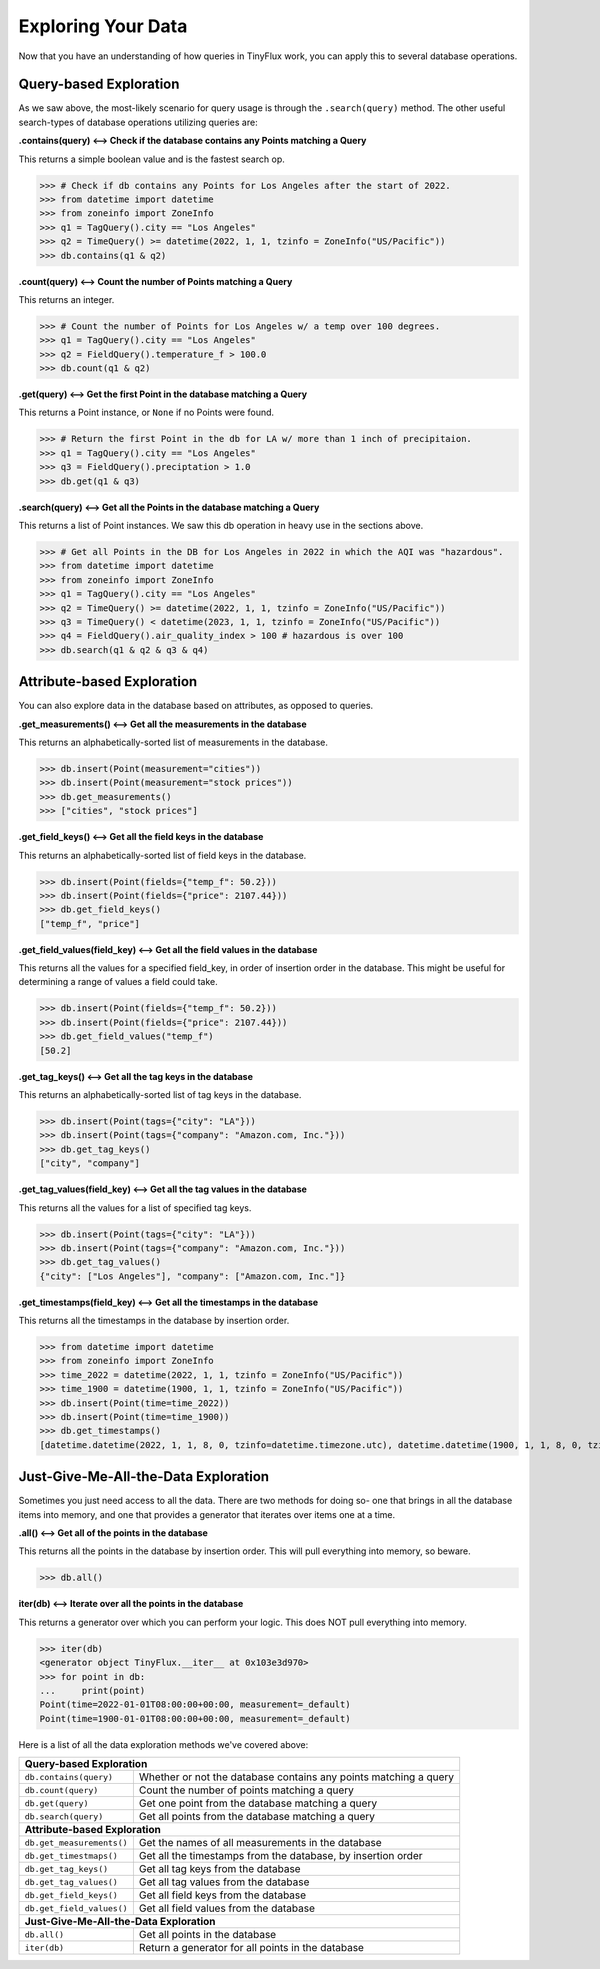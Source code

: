Exploring Your Data
===================

Now that you have an understanding of how queries in TinyFlux work, you can apply this to several database operations.

Query-based Exploration
-----------------------

As we saw above, the most-likely scenario for query usage is through the ``.search(query)`` method.  The other useful search-types of database operations utilizing queries are:

**.contains(query) <--> Check if the database contains any Points matching a Query**

This returns a simple boolean value and is the fastest search op.

>>> # Check if db contains any Points for Los Angeles after the start of 2022.
>>> from datetime import datetime
>>> from zoneinfo import ZoneInfo
>>> q1 = TagQuery().city == "Los Angeles"
>>> q2 = TimeQuery() >= datetime(2022, 1, 1, tzinfo = ZoneInfo("US/Pacific"))
>>> db.contains(q1 & q2)


**.count(query) <--> Count the number of Points matching a Query**

This returns an integer.

>>> # Count the number of Points for Los Angeles w/ a temp over 100 degrees.
>>> q1 = TagQuery().city == "Los Angeles"
>>> q2 = FieldQuery().temperature_f > 100.0
>>> db.count(q1 & q2)


**.get(query) <--> Get the first Point in the database matching a Query**

This returns a Point instance, or ``None`` if no Points were found.

>>> # Return the first Point in the db for LA w/ more than 1 inch of precipitaion.
>>> q1 = TagQuery().city == "Los Angeles"
>>> q3 = FieldQuery().preciptation > 1.0
>>> db.get(q1 & q3) 


**.search(query) <--> Get all the Points in the database matching a Query**

This returns a list of Point instances.  We saw this db operation in heavy use in the sections above.

>>> # Get all Points in the DB for Los Angeles in 2022 in which the AQI was "hazardous".
>>> from datetime import datetime
>>> from zoneinfo import ZoneInfo
>>> q1 = TagQuery().city == "Los Angeles"
>>> q2 = TimeQuery() >= datetime(2022, 1, 1, tzinfo = ZoneInfo("US/Pacific"))
>>> q3 = TimeQuery() < datetime(2023, 1, 1, tzinfo = ZoneInfo("US/Pacific"))
>>> q4 = FieldQuery().air_quality_index > 100 # hazardous is over 100
>>> db.search(q1 & q2 & q3 & q4)


Attribute-based Exploration
---------------------------

You can also explore data in the database based on attributes, as opposed to queries.


**.get_measurements() <--> Get all the measurements in the database**

This returns an alphabetically-sorted list of measurements in the database.

>>> db.insert(Point(measurement="cities"))
>>> db.insert(Point(measurement="stock prices"))
>>> db.get_measurements()
>>> ["cities", "stock prices"]


**.get_field_keys() <--> Get all the field keys in the database**

This returns an alphabetically-sorted list of field keys in the database.

>>> db.insert(Point(fields={"temp_f": 50.2}))
>>> db.insert(Point(fields={"price": 2107.44}))
>>> db.get_field_keys()
["temp_f", "price"]


**.get_field_values(field_key) <--> Get all the field values in the database**

This returns all the values for a specified field_key, in order of insertion order in the database.  This might be useful for determining a range of values a field could take.

>>> db.insert(Point(fields={"temp_f": 50.2}))
>>> db.insert(Point(fields={"price": 2107.44}))
>>> db.get_field_values("temp_f")
[50.2]


**.get_tag_keys() <--> Get all the tag keys in the database**

This returns an alphabetically-sorted list of tag keys in the database.

>>> db.insert(Point(tags={"city": "LA"}))
>>> db.insert(Point(tags={"company": "Amazon.com, Inc."}))
>>> db.get_tag_keys()
["city", "company"]


**.get_tag_values(field_key) <--> Get all the tag values in the database**

This returns all the values for a list of specified tag keys.

>>> db.insert(Point(tags={"city": "LA"}))
>>> db.insert(Point(tags={"company": "Amazon.com, Inc."}))
>>> db.get_tag_values()
{"city": ["Los Angeles"], "company": ["Amazon.com, Inc."]}


**.get_timestamps(field_key) <--> Get all the timestamps in the database**

This returns all the timestamps in the database by insertion order.

>>> from datetime import datetime
>>> from zoneinfo import ZoneInfo
>>> time_2022 = datetime(2022, 1, 1, tzinfo = ZoneInfo("US/Pacific"))
>>> time_1900 = datetime(1900, 1, 1, tzinfo = ZoneInfo("US/Pacific"))
>>> db.insert(Point(time=time_2022))
>>> db.insert(Point(time=time_1900))
>>> db.get_timestamps()
[datetime.datetime(2022, 1, 1, 8, 0, tzinfo=datetime.timezone.utc), datetime.datetime(1900, 1, 1, 8, 0, tzinfo=datetime.timezone.utc)]


Just-Give-Me-All-the-Data Exploration
-------------------------------------

Sometimes you just need access to all the data.  There are two methods for doing so- one that brings in all the database items into memory, and one that provides a generator that iterates over items one at a time.

**.all() <--> Get all of the points in the database**

This returns all the points in the database by insertion order.  This will pull everything into memory, so beware.

>>> db.all()


**iter(db) <--> Iterate over all the points in the database**

This returns a generator over which you can perform your logic.  This does NOT pull everything into memory.

>>> iter(db)
<generator object TinyFlux.__iter__ at 0x103e3d970>
>>> for point in db:
...     print(point)
Point(time=2022-01-01T08:00:00+00:00, measurement=_default)
Point(time=1900-01-01T08:00:00+00:00, measurement=_default)

Here is a list of all the data exploration methods we've covered above:

+------------------------------------+------------------------------------------------------------------+
| **Query-based Exploration**                                                                           |
+------------------------------------+------------------------------------------------------------------+
| ``db.contains(query)``             | Whether or not the database contains any points matching a query |
+------------------------------------+------------------------------------------------------------------+
| ``db.count(query)``                | Count the number of points matching a query                      |
+------------------------------------+------------------------------------------------------------------+
| ``db.get(query)``                  | Get one point from the database matching a query                 |
+------------------------------------+------------------------------------------------------------------+
| ``db.search(query)``               | Get all points from the database matching a query                |
+------------------------------------+------------------------------------------------------------------+
| **Attribute-based Exploration**                                                                       |
+------------------------------------+------------------------------------------------------------------+
| ``db.get_measurements()``          | Get the names of all measurements in the database                |
+------------------------------------+------------------------------------------------------------------+
| ``db.get_timestmaps()``            | Get all the timestamps from the database, by insertion order     |
+------------------------------------+------------------------------------------------------------------+
| ``db.get_tag_keys()``              | Get all tag keys from the database                               |
+------------------------------------+------------------------------------------------------------------+
| ``db.get_tag_values()``            | Get all tag values from the database                             |
+------------------------------------+------------------------------------------------------------------+
| ``db.get_field_keys()``            | Get all field keys from the database                             |
+------------------------------------+------------------------------------------------------------------+
| ``db.get_field_values()``          | Get all field values from the database                           |
+------------------------------------+------------------------------------------------------------------+
| **Just-Give-Me-All-the-Data Exploration**                                                             |
+------------------------------------+------------------------------------------------------------------+
| ``db.all()``                       | Get all points in the database                                   |
+------------------------------------+------------------------------------------------------------------+
| ``iter(db)``                       | Return a generator for all points in the database                |
+------------------------------------+------------------------------------------------------------------+
